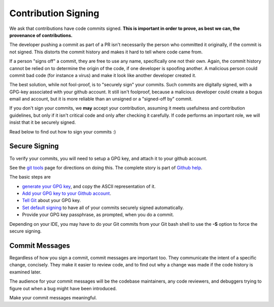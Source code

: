 ====================
Contribution Signing
====================

We ask that contributions have code commits signed. **This is important in order
to prove, as best we can, the provenance of contributions.**

The developer pushing a commit as part of a PR isn't necessarily the person
who committed it originally, if the commit is not signed. This distorts the
commit history and makes it hard to tell where code came from.

If a person "signs off" a commit, they are free to use any name, specifically
one not their own. Again, the commit history cannot be relied on to determine
the origin of the code, if one developer is spoofing another. A malicious person
could commit bad code (for instance a virus) and make it look like another
developer created it.

The best solution, while not fool-proof, is to "securely sign" your
commits. Such commits are digitally signed, with a GPG-key
associated with your github account. It still isn't foolproof, because
a malicious developer could create a bogus email and account, but it is
more reliable than an unsigned or a "signed-off by" commit.

If you don't sign your commits, we **may** accept your contribution,
assuming it meets usefulness and contribution guidelines, but only
if it isn't critical code and only after checking it carefully.
If code performs an important role, we will insist that it be securely signed.

Read below to find out how to sign your commits :)


Secure Signing
==============

To verify your commits, you will need to
setup a GPG key, and attach it to your github account.

See the `git tools <https://git-scm.com/book/en/v2/Git-Tools-Signing-Your-Work>`_
page for directions on doing this. The complete story is part of
`Github help <https://help.github.com/categories/gpg/>`_.

The basic steps are

-  `generate your GPG key <https://help.github.com/articles/generating-a-new-gpg-key/>`_, and copy the ASCII representation of it.
-  `Add your GPG key to your Github account <https://help.github.com/articles/adding-a-new-gpg-key-to-your-github-account/>`_.
-   `Tell Git <https://help.github.com/articles/telling-git-about-your-gpg-key/>`_ about your GPG key.
-   `Set default signing <https://help.github.com/articles/signing-commits-using-gpg/>`_ to have all of your commits securely signed automatically.
-   Provide your GPG key passphrase, as prompted, when you do a commit.

Depending on your IDE, you may have to do your Git commits from your Git bash shell
to use the **-S** option to force the secure signing.

Commit Messages
===============

Regardless of how you sign a commit, commit messages are important too.
They communicate the intent of a specific change, concisely.
They make it easier to review code, and to find out why a change was made
if the code history is examined later.

The audience for your commit messages will be the codebase maintainers, any
code reviewers, and debuggers trying to figure out when a bug might have been
introduced.

Make your commit messages meaningful.
